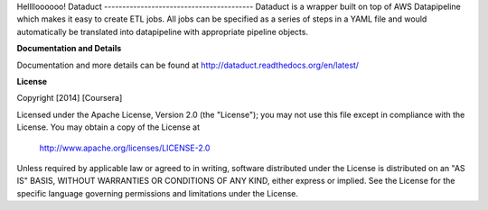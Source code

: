 Helllloooooo!
Dataduct |build-status| |coverage-status|
-----------------------------------------
Dataduct is a wrapper built on top of AWS Datapipeline which makes it easy to
create ETL jobs. All jobs can be specified as a series of steps in a YAML file
and would automatically be translated into datapipeline with appropriate
pipeline objects.

**Documentation and Details**

Documentation and more details can be found at http://dataduct.readthedocs.org/en/latest/

**License**

Copyright [2014] [Coursera]

Licensed under the Apache License, Version 2.0 (the "License");
you may not use this file except in compliance with the License.
You may obtain a copy of the License at

    http://www.apache.org/licenses/LICENSE-2.0

Unless required by applicable law or agreed to in writing, software
distributed under the License is distributed on an "AS IS" BASIS,
WITHOUT WARRANTIES OR CONDITIONS OF ANY KIND, either express or implied.
See the License for the specific language governing permissions and
limitations under the License.

.. |build-status|
   image:: https://travis-ci.org/coursera/dataduct.svg?branch=develop
    :target: https://travis-ci.org/coursera/dataduct

.. |coverage-status|
   image:: https://coveralls.io/repos/coursera/dataduct/badge.svg?branch=develop
    :target: https://coveralls.io/r/coursera/dataduct?branch=develop

